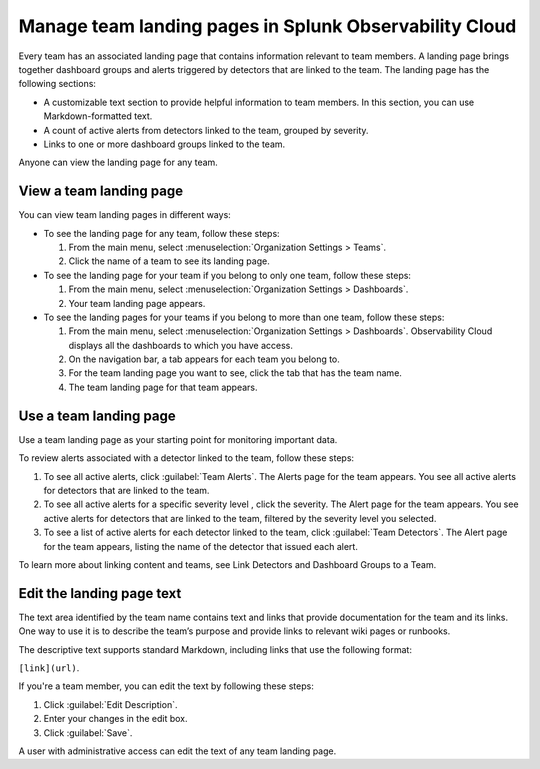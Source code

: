 .. _admin-configure-page:

********************************************************************
Manage team landing pages in Splunk Observability Cloud
********************************************************************

.. meta::
   :description: Learn how to view and configure a team landing page.

Every team has an associated landing page that contains information relevant
to team members. A landing page brings together dashboard groups and alerts
triggered by detectors that are linked to the team. The landing page has the
following sections:

* A customizable text section to provide helpful information to team members.
  In this section, you can use Markdown-formatted text.
* A count of active alerts from detectors linked to the team, grouped by severity.
* Links to one or more dashboard groups linked to the team.

Anyone can view the landing page for any team.

.. _view-team-landing-page:

View a team landing page
============================================================================

You can view team landing pages in different ways:

* To see the landing page for any team, follow these steps:

  #. From the main menu, select :menuselection:`Organization Settings > Teams`.
  #. Click the name of a team to see its landing page.

* To see the landing page for your team if you belong to only one team, follow these steps:

  #. From the main menu, select :menuselection:`Organization Settings > Dashboards`.
  #. Your team landing page appears.

* To see the landing pages for your teams if you belong to more than one team, follow these steps:

  #. From the main menu, select :menuselection:`Organization Settings > Dashboards`.
     Observability Cloud displays all the dashboards to which you have access.
  #. On the navigation bar, a tab appears for each team you belong to.
  #. For the team landing page you want to see, click the tab that has the team name.
  #. The team landing page for that team appears.

.. _use-team-landing-page:

Use a team landing page
============================================================================

Use a team landing page as your starting point for monitoring important data.

To review alerts associated with a detector linked to the team, follow these steps:

#. To see all active alerts, click :guilabel:`Team Alerts`. The Alerts page for the team appears.
   You see all active alerts for detectors that are linked to the team.
#. To see all active alerts for a specific severity level , click the severity.
   The Alert page for the team appears. You see active alerts for detectors that are linked to
   the team, filtered by the severity level you selected.
#. To see a list of active alerts for each detector linked to the team,
   click :guilabel:`Team Detectors`. The Alert page for the team appears,
   listing the name of the detector that issued each alert.

To learn more about linking content and teams, see Link Detectors and Dashboard Groups to a Team.

.. _edit-landing-page-text:

Edit the landing page text
============================================================================

The text area identified by the team name contains text and links that provide
documentation for the team and its links. One way to use it is to
describe the team’s purpose and provide links to relevant wiki pages or runbooks.

The descriptive text supports standard Markdown, including links that use the
following format:

``[link](url)``.

If you're a team member, you can edit the text by following these steps:

#. Click :guilabel:`Edit Description`.
#. Enter your changes in the edit box.
#. Click :guilabel:`Save`.

A user with administrative access can edit the text of any team landing page.
